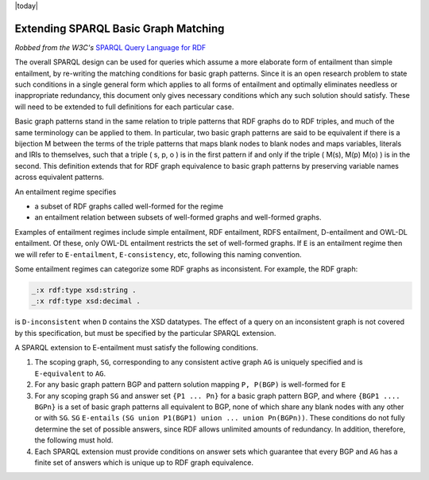 .. _rdfextras_extensions: RDFExtras Exensions

|today|

=====================================
Extending SPARQL Basic Graph Matching
=====================================

*Robbed from the W3C's* `SPARQL Query Language for RDF <http://www.w3.org/TR/rdf-sparql-query/#sparqlBGPExtend>`_

The overall SPARQL design can be used for queries which assume a more
elaborate form of entailment than simple entailment, by re-writing the
matching conditions for basic graph patterns. Since it is an open research
problem to state such conditions in a single general form which applies to all
forms of entailment and optimally eliminates needless or inappropriate
redundancy, this document only gives necessary conditions which any such
solution should satisfy. These will need to be extended to full definitions
for each particular case.

Basic graph patterns stand in the same relation to triple patterns that RDF
graphs do to RDF triples, and much of the same terminology can be applied to
them. In particular, two basic graph patterns are said to be equivalent if
there is a bijection M between the terms of the triple patterns that maps
blank nodes to blank nodes and maps variables, literals and IRIs to
themselves, such that a triple ( s, p, o ) is in the first pattern if and only
if the triple ( M(s), M(p) M(o) ) is in the second. This definition extends
that for RDF graph equivalence to basic graph patterns by preserving variable
names across equivalent patterns.

An entailment regime specifies

* a subset of RDF graphs called well-formed for the regime
* an entailment relation between subsets of well-formed graphs and well-formed graphs.

Examples of entailment regimes include simple entailment, RDF entailment, RDFS
entailment, D-entailment and OWL-DL entailment. Of these, only OWL-DL
entailment restricts the set of well-formed graphs. If ``E`` is an entailment
regime then we will refer to ``E-entailment``, ``E-consistency``, etc, following this
naming convention.

Some entailment regimes can categorize some RDF graphs as inconsistent. For
example, the RDF graph:

.. sourcecode:: n3

    _:x rdf:type xsd:string .
    _:x rdf:type xsd:decimal .

is ``D-inconsistent`` when ``D`` contains the XSD datatypes. The effect of a
query on an inconsistent graph is not covered by this specification, but must
be specified by the particular SPARQL extension.

A SPARQL extension to E-entailment must satisfy the following conditions.

1. The scoping graph, ``SG``, corresponding to any consistent active graph ``AG`` is uniquely specified and is ``E-equivalent`` to ``AG``.

2. For any basic graph pattern BGP and pattern solution mapping ``P, P(BGP)`` is well-formed for ``E``

3. For any scoping graph ``SG`` and answer set ``{P1 ... Pn}`` for a basic graph pattern BGP, and where ``{BGP1 .... BGPn}`` is a set of basic graph patterns all equivalent to BGP, none of which share any blank nodes with any other or with ``SG``. ``SG`` ``E-entails`` ``(SG union P1(BGP1) union ... union Pn(BGPn))``. These conditions do not fully determine the set of possible answers, since RDF allows unlimited amounts of redundancy. In addition, therefore, the following must hold.

4. Each SPARQL extension must provide conditions on answer sets which guarantee that every BGP and ``AG`` has a finite set of answers which is unique up to RDF graph equivalence.

